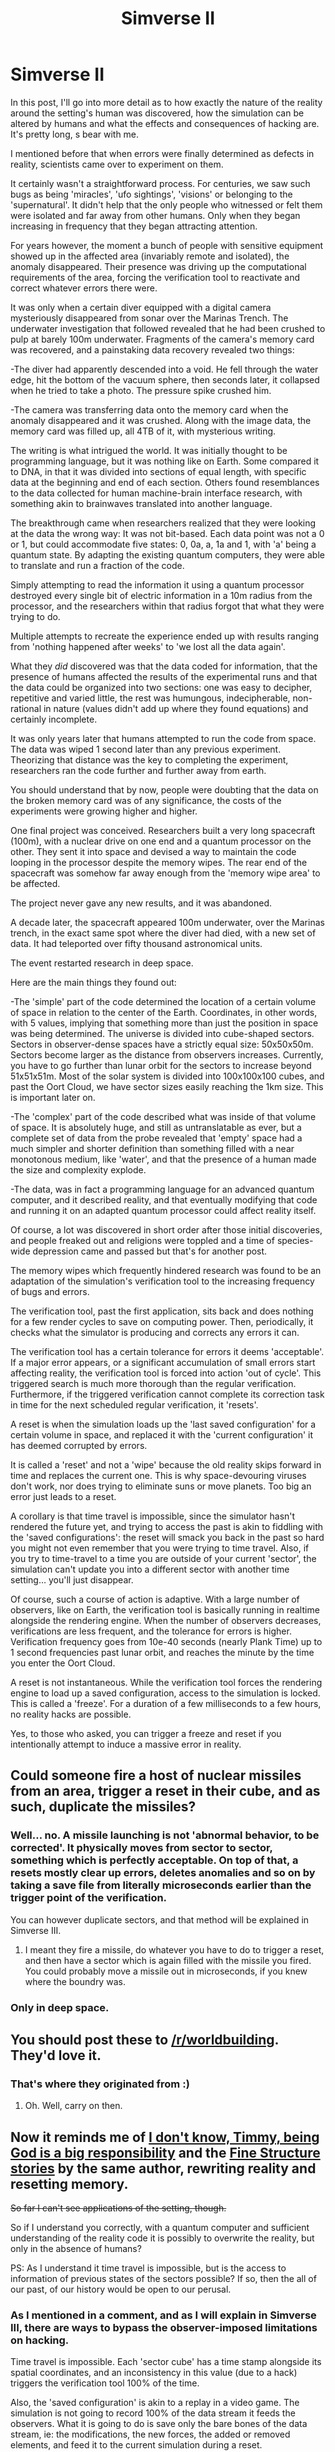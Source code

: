 #+TITLE: Simverse II

* Simverse II
:PROPERTIES:
:Author: krakonfour
:Score: 12
:DateUnix: 1405880892.0
:DateShort: 2014-Jul-20
:END:
In this post, I'll go into more detail as to how exactly the nature of the reality around the setting's human was discovered, how the simulation can be altered by humans and what the effects and consequences of hacking are. It's pretty long, s bear with me.

I mentioned before that when errors were finally determined as defects in reality, scientists came over to experiment on them.

It certainly wasn't a straightforward process. For centuries, we saw such bugs as being 'miracles', 'ufo sightings', 'visions' or belonging to the 'supernatural'. It didn't help that the only people who witnessed or felt them were isolated and far away from other humans. Only when they began increasing in frequency that they began attracting attention.

For years however, the moment a bunch of people with sensitive equipment showed up in the affected area (invariably remote and isolated), the anomaly disappeared. Their presence was driving up the computational requirements of the area, forcing the verification tool to reactivate and correct whatever errors there were.

It was only when a certain diver equipped with a digital camera mysteriously disappeared from sonar over the Marinas Trench. The underwater investigation that followed revealed that he had been crushed to pulp at barely 100m underwater. Fragments of the camera's memory card was recovered, and a painstaking data recovery revealed two things:

-The diver had apparently descended into a void. He fell through the water edge, hit the bottom of the vacuum sphere, then seconds later, it collapsed when he tried to take a photo. The pressure spike crushed him.

-The camera was transferring data onto the memory card when the anomaly disappeared and it was crushed. Along with the image data, the memory card was filled up, all 4TB of it, with mysterious writing.

The writing is what intrigued the world. It was initially thought to be programming language, but it was nothing like on Earth. Some compared it to DNA, in that it was divided into sections of equal length, with specific data at the beginning and end of each section. Others found resemblances to the data collected for human machine-brain interface research, with something akin to brainwaves translated into another language.

The breakthrough came when researchers realized that they were looking at the data the wrong way: It was not bit-based. Each data point was not a 0 or 1, but could accommodate five states: 0, 0a, a, 1a and 1, with 'a' being a quantum state. By adapting the existing quantum computers, they were able to translate and run a fraction of the code.

Simply attempting to read the information it using a quantum processor destroyed every single bit of electric information in a 10m radius from the processor, and the researchers within that radius forgot that what they were trying to do.

Multiple attempts to recreate the experience ended up with results ranging from 'nothing happened after weeks' to 'we lost all the data again'.

What they /did/ discovered was that the data coded for information, that the presence of humans affected the results of the experimental runs and that the data could be organized into two sections: one was easy to decipher, repetitive and varied little, the rest was humungous, indecipherable, non-rational in nature (values didn't add up where they found equations) and certainly incomplete.

It was only years later that humans attempted to run the code from space. The data was wiped 1 second later than any previous experiment. Theorizing that distance was the key to completing the experiment, researchers ran the code further and further away from earth.

You should understand that by now, people were doubting that the data on the broken memory card was of any significance, the costs of the experiments were growing higher and higher.

One final project was conceived. Researchers built a very long spacecraft (100m), with a nuclear drive on one end and a quantum processor on the other. They sent it into space and devised a way to maintain the code looping in the processor despite the memory wipes. The rear end of the spacecraft was somehow far away enough from the 'memory wipe area' to be affected.

The project never gave any new results, and it was abandoned.

A decade later, the spacecraft appeared 100m underwater, over the Marinas trench, in the exact same spot where the diver had died, with a new set of data. It had teleported over fifty thousand astronomical units.

The event restarted research in deep space.

Here are the main things they found out:

-The 'simple' part of the code determined the location of a certain volume of space in relation to the center of the Earth. Coordinates, in other words, with 5 values, implying that something more than just the position in space was being determined. The universe is divided into cube-shaped sectors. Sectors in observer-dense spaces have a strictly equal size: 50x50x50m. Sectors become larger as the distance from observers increases. Currently, you have to go further than lunar orbit for the sectors to increase beyond 51x51x51m. Most of the solar system is divided into 100x100x100 cubes, and past the Oort Cloud, we have sector sizes easily reaching the 1km size. This is important later on.

-The 'complex' part of the code described what was inside of that volume of space. It is absolutely huge, and still as untranslatable as ever, but a complete set of data from the probe revealed that 'empty' space had a much simpler and shorter definition than something filled with a near monotonous medium, like 'water', and that the presence of a human made the size and complexity explode.

-The data, was in fact a programming language for an advanced quantum computer, and it described reality, and that eventually modifying that code and running it on an adapted quantum processor could affect reality itself.

Of course, a lot was discovered in short order after those initial discoveries, and people freaked out and religions were toppled and a time of species-wide depression came and passed but that's for another post.

The memory wipes which frequently hindered research was found to be an adaptation of the simulation's verification tool to the increasing frequency of bugs and errors.

The verification tool, past the first application, sits back and does nothing for a few render cycles to save on computing power. Then, periodically, it checks what the simulator is producing and corrects any errors it can.

The verification tool has a certain tolerance for errors it deems 'acceptable'. If a major error appears, or a significant accumulation of small errors start affecting reality, the verification tool is forced into action 'out of cycle'. This triggered search is much more thorough than the regular verification. Furthermore, if the triggered verification cannot complete its correction task in time for the next scheduled regular verification, it 'resets'.

A reset is when the simulation loads up the 'last saved configuration' for a certain volume in space, and replaced it with the 'current configuration' it has deemed corrupted by errors.

It is called a 'reset' and not a 'wipe' because the old reality skips forward in time and replaces the current one. This is why space-devouring viruses don't work, nor does trying to eliminate suns or move planets. Too big an error just leads to a reset.

A corollary is that time travel is impossible, since the simulator hasn't rendered the future yet, and trying to access the past is akin to fiddling with the 'saved configurations': the reset will smack you back in the past so hard you might not even remember that you were trying to time travel. Also, if you try to time-travel to a time you are outside of your current 'sector', the simulation can't update you into a different sector with another time setting... you'll just disappear.

Of course, such a course of action is adaptive. With a large number of observers, like on Earth, the verification tool is basically running in realtime alongside the rendering engine. When the number of observers decreases, verifications are less frequent, and the tolerance for errors is higher. Verification frequency goes from 10e-40 seconds (nearly Plank Time) up to 1 second frequencies past lunar orbit, and reaches the minute by the time you enter the Oort Cloud.

A reset is not instantaneous. While the verification tool forces the rendering engine to load up a saved configuration, access to the simulation is locked. This is called a 'freeze'. For a duration of a few milliseconds to a few hours, no reality hacks are possible.

Yes, to those who asked, you can trigger a freeze and reset if you intentionally attempt to induce a massive error in reality.


** Could someone fire a host of nuclear missiles from an area, trigger a reset in their cube, and as such, duplicate the missiles?
:PROPERTIES:
:Author: Nepene
:Score: 3
:DateUnix: 1405892837.0
:DateShort: 2014-Jul-21
:END:

*** Well... no. A missile launching is not 'abnormal behavior, to be corrected'. It physically moves from sector to sector, something which is perfectly acceptable. On top of that, a resets mostly clear up errors, deletes anomalies and so on by taking a save file from literally microseconds earlier than the trigger point of the verification.

You can however duplicate sectors, and that method will be explained in Simverse III.
:PROPERTIES:
:Author: krakonfour
:Score: 1
:DateUnix: 1405898806.0
:DateShort: 2014-Jul-21
:END:

**** I meant they fire a missile, do whatever you have to do to trigger a reset, and then have a sector which is again filled with the missile you fired. You could probably move a missile out in microseconds, if you knew where the boundry was.
:PROPERTIES:
:Author: Nepene
:Score: 3
:DateUnix: 1405898893.0
:DateShort: 2014-Jul-21
:END:


*** Only in deep space.
:PROPERTIES:
:Author: MugaSofer
:Score: 1
:DateUnix: 1406028365.0
:DateShort: 2014-Jul-22
:END:


** You should post these to [[/r/worldbuilding]]. They'd love it.
:PROPERTIES:
:Author: AmeteurOpinions
:Score: 2
:DateUnix: 1405890780.0
:DateShort: 2014-Jul-21
:END:

*** That's where they originated from :)
:PROPERTIES:
:Author: krakonfour
:Score: 3
:DateUnix: 1405892041.0
:DateShort: 2014-Jul-21
:END:

**** Oh. Well, carry on then.
:PROPERTIES:
:Author: AmeteurOpinions
:Score: 1
:DateUnix: 1405894318.0
:DateShort: 2014-Jul-21
:END:


** Now it reminds me of [[http://qntm.org/responsibility][I don't know, Timmy, being God is a big responsibility]] and the [[http://qntm.org/structure][Fine Structure stories]] by the same author, rewriting reality and resetting memory.

+So far I can't see applications of the setting, though.+

So if I understand you correctly, with a quantum computer and sufficient understanding of the reality code it is possibly to overwrite the reality, but only in the absence of humans?

PS: As I understand it time travel is impossible, but is the access to information of previous states of the sectors possible? If so, then the all of our past, of our history would be open to our perusal.
:PROPERTIES:
:Author: Laborbuch
:Score: 1
:DateUnix: 1405944805.0
:DateShort: 2014-Jul-21
:END:

*** As I mentioned in a comment, and as I will explain in Simverse III, there are ways to bypass the observer-imposed limitations on hacking.

Time travel is impossible. Each 'sector cube' has a time stamp alongside its spatial coordinates, and an inconsistency in this value (due to a hack) triggers the verification tool 100% of the time.

Also, the 'saved configuration' is akin to a replay in a video game. The simulation is not going to record 100% of the data stream it feeds the observers. What it is going to do is save only the bare bones of the data stream, ie: the modifications, the new forces, the added or removed elements, and feed it to the current simulation during a reset.

During a reset, the regular rendering operation is overridden by the 'replay' file. Instead of reading the current situation, applying algorithms and rendering the final result, it is told to read a saved situation, apply a set of determined operation and end up with a final result equal to what WOULD HAVE happened if there were no errors.

After a reset, the timestamp of the affected sector is equal to those around it.
:PROPERTIES:
:Author: krakonfour
:Score: 1
:DateUnix: 1405982109.0
:DateShort: 2014-Jul-22
:END:


** I am kind of stuck on thinking about the different zones.

If I understand your setting correctly, inducing errors in zones / sectors with less solution is easier, right? But at the same time the realtime zone, the one with the highest resolution, is 40k AU in diameter, or 20k AU radius around Earth. A distance, I might add, that is about a third of a light year, a distance that will only increase with population growth and will perhaps at some point, once humanity is sufficiently starfaring and not continue to propagate, crash reality given the system running reality is finite in resources.

Another way to /hack/ reality is by inducing changes after rendering, but before verification, with verification cycles being magnitudes slower than render cycles.\\
I understand the necessity of blocks or matrices of various sizes, but the size is pretty arbitrary, right?\\
Anyway, it would be nice to find out if the verification process checks every block at the same time / instant, or if it does so in a consecutive manner. (This of course refers to blocks of the same and highest verification frequency; blocks of lower frequencies may be checked at integer fractions intervalls)\\
The first, same-instant check would actually remind me of Conway's [[https://en.wikipedia.org/wiki/Conway%27s_Game_of_Life][Game of Life]].

If it /is/ consecutive, sufficiently artful hacks /might/ be able to propagate from block to block, I think. If it's sequentially verified a hack would only last as long as till the next and slowest verification cycle clocks. (An odd feeling tells me I'm missing something :/ )
:PROPERTIES:
:Author: Laborbuch
:Score: 1
:DateUnix: 1406024821.0
:DateShort: 2014-Jul-22
:END:

*** ***** 
      :PROPERTIES:
      :CUSTOM_ID: section
      :END:
****** 
       :PROPERTIES:
       :CUSTOM_ID: section-1
       :END:
**** 
     :PROPERTIES:
     :CUSTOM_ID: section-2
     :END:
[[https://en.wikipedia.org/wiki/Conway%27s%20Game%20of%20Life][*Conway's Game of Life*]]: [[#sfw][]]

--------------

#+begin_quote
  The *Game of Life*, also known simply as *Life*, is a [[https://en.wikipedia.org/wiki/Cellular_automaton][cellular automaton]] devised by the [[https://en.wikipedia.org/wiki/United_Kingdom][British]] [[https://en.wikipedia.org/wiki/Mathematician][mathematician]] [[https://en.wikipedia.org/wiki/John_Horton_Conway][John Horton Conway]] in 1970.

  The "game" is a [[https://en.wikipedia.org/wiki/Zero-player_game][zero-player game]], meaning that its evolution is determined by its initial state, requiring no further input. One interacts with the Game of Life by creating an initial configuration and observing how it evolves or, for advanced players, by creating patterns with particular properties.

  * 
    :PROPERTIES:
    :CUSTOM_ID: section-3
    :END:
  [[https://i.imgur.com/Khd62Zx.gif][*Image from article*]] [[https://commons.wikimedia.org/wiki/File:Gospers_glider_gun.gif][^{i}]]
#+end_quote

--------------

^{Interesting:} [[https://en.wikipedia.org/wiki/Cellular_automaton][^{Cellular} ^{automaton}]] ^{|} [[https://en.wikipedia.org/wiki/John_Horton_Conway][^{John} ^{Horton} ^{Conway}]] ^{|} [[https://en.wikipedia.org/wiki/Moore_neighborhood][^{Moore} ^{neighborhood}]] ^{|} [[https://en.wikipedia.org/wiki/Gun_(cellular_automaton)][^{Gun} ^{(cellular} ^{automaton)}]]

^{Parent} ^{commenter} ^{can} [[http://www.np.reddit.com/message/compose?to=autowikibot&subject=AutoWikibot%20NSFW%20toggle&message=%2Btoggle-nsfw+cj4bgwm][^{toggle} ^{NSFW}]] ^{or[[#or][]]} [[http://www.np.reddit.com/message/compose?to=autowikibot&subject=AutoWikibot%20Deletion&message=%2Bdelete+cj4bgwm][^{delete}]]^{.} ^{Will} ^{also} ^{delete} ^{on} ^{comment} ^{score} ^{of} ^{-1} ^{or} ^{less.} ^{|} [[http://www.np.reddit.com/r/autowikibot/wiki/index][^{FAQs}]] ^{|} [[http://www.np.reddit.com/r/autowikibot/comments/1x013o/for_moderators_switches_commands_and_css/][^{Mods}]] ^{|} [[http://www.np.reddit.com/r/autowikibot/comments/1ux484/ask_wikibot/][^{Magic} ^{Words}]]
:PROPERTIES:
:Author: autowikibot
:Score: 1
:DateUnix: 1406024830.0
:DateShort: 2014-Jul-22
:END:


*** You're missing Simverse III. I'm typing it right now. It will explain more of how hacks interact with the simulation and the verificator.
:PROPERTIES:
:Author: krakonfour
:Score: 1
:DateUnix: 1406031389.0
:DateShort: 2014-Jul-22
:END:


** u/MugaSofer:
#+begin_quote
  They sent it into space and devised a way to maintain the code looping in the processor despite the memory wipes. The rear end of the spacecraft was somehow far away enough from the 'memory wipe area' to be affected. The project never gave any new results, and it was abandoned. A decade later, the spacecraft appeared 100m underwater, over the Marinas trench, in the exact same spot where the diver had died, with a new set of data. It had teleported over fifty thousand astronomical units. [...] The data, was in fact a programming language for an advanced quantum computer, and it described reality, and that eventually modifying that code and running it on an adapted quantum processor could affect reality itself.
#+end_quote

Why ... did this work? I'm not really a programmer, but if I build a computer in Minecraft and run some code on it, the code is not inserted into Minecraft's code.
:PROPERTIES:
:Author: MugaSofer
:Score: 1
:DateUnix: 1406028332.0
:DateShort: 2014-Jul-22
:END:

*** It will be explained in Simverse III, but the gist of is that, as I mentioned in the first Simverse I, humanity discovered the 'backdoor' into the simulation.

The devised a code, that when run on a quantum computer, alerted the simulation.

Following the minecraft analogy, with you inside of it.... what humanity found was the 'Esc' key.
:PROPERTIES:
:Author: krakonfour
:Score: 2
:DateUnix: 1406031133.0
:DateShort: 2014-Jul-22
:END:


** u/MugaSofer:
#+begin_quote
  You should understand that by now, people were doubting that the data on the broken memory card was of any significance, the costs of the experiments were growing higher and higher. One final project was conceived. Researchers built a very long spacecraft (100m), with a nuclear drive on one end and a quantum processor on the other.
#+end_quote

Woah, hang on. What exactly does human civilization look like at this point? A full-blown Project Orion job is the sort of thing you throw out on a long shot?
:PROPERTIES:
:Author: MugaSofer
:Score: 1
:DateUnix: 1406028334.0
:DateShort: 2014-Jul-22
:END:

*** 100 years after twitter and facebook?
:PROPERTIES:
:Author: krakonfour
:Score: 2
:DateUnix: 1406031006.0
:DateShort: 2014-Jul-22
:END:

**** Heh. Thanks for catching that, edited.
:PROPERTIES:
:Author: MugaSofer
:Score: 1
:DateUnix: 1406033044.0
:DateShort: 2014-Jul-22
:END:
